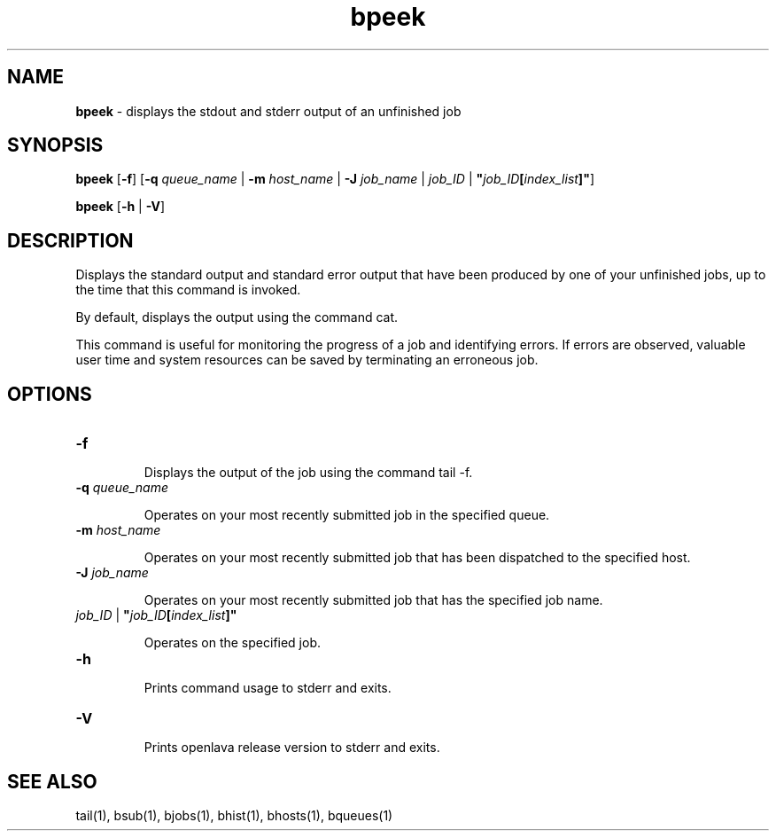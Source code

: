 .ds ]W %
.ds ]L
.nh
.TH bpeek 1 "OpenLava Version 3.3 - Mar 2016"
.br
.SH NAME
\fBbpeek\fR - displays the stdout and stderr output of an unfinished job
.SH SYNOPSIS
.BR
.PP
.PP
\fBbpeek\fR\fB \fR[\fB-f\fR] [\fB-q\fR\fB \fR\fIqueue_name\fR | \fB-m\fR\fB \fR\fIhost_name\fR | \fB-J\fR\fB \fR\fIjob_name\fR | \fIjob_ID\fR | 
\fB"\fR\fIjob_ID\fR\fB[\fR\fIindex_list\fR\fB]"\fR]\fB \fR
.PP
\fBbpeek \fR[\fB-h\fR | \fB-V\fR]
.SH DESCRIPTION
.BR
.PP
.PP
\fB\fRDisplays the standard output and standard error output that have been 
produced by one of your unfinished jobs, up to the time that this 
command is invoked.
.PP
By default, displays the output using the command cat.
.PP
This command is useful for monitoring the progress of a job and 
identifying errors. If errors are observed, valuable user time and system 
resources can be saved by terminating an erroneous job.
.SH OPTIONS
.BR
.PP
.TP 
\fB-f
\fR
.IP
Displays the output of the job using the command tail -f. 


.TP 
\fB-q \fR\fIqueue_name\fR 

.IP
Operates on your most recently submitted job in the specified queue.


.TP 
\fB-m\fR \fIhost_name
\fR
.IP
Operates on your most recently submitted job that has been dispatched 
to the specified host. 


.TP 
\fB-J\fR \fIjob_name
\fR
.IP
Operates on your most recently submitted job that has the specified job 
name. 


.TP 
\fIjob_ID\fR | \fB"\fR\fIjob_ID\fR\fB[\fR\fIindex_list\fR\fB]" 
\fR
.IP
Operates on the specified job. 


.TP 
\fB-h\fR 

.IP
Prints command usage to stderr and exits. 


.TP 
\fB-V\fR 

.IP
Prints openlava release version to stderr and exits. 


.SH SEE ALSO
.BR
.PP
.PP
tail(1), bsub(1), bjobs(1), bhist(1), bhosts(1), 
bqueues(1)
